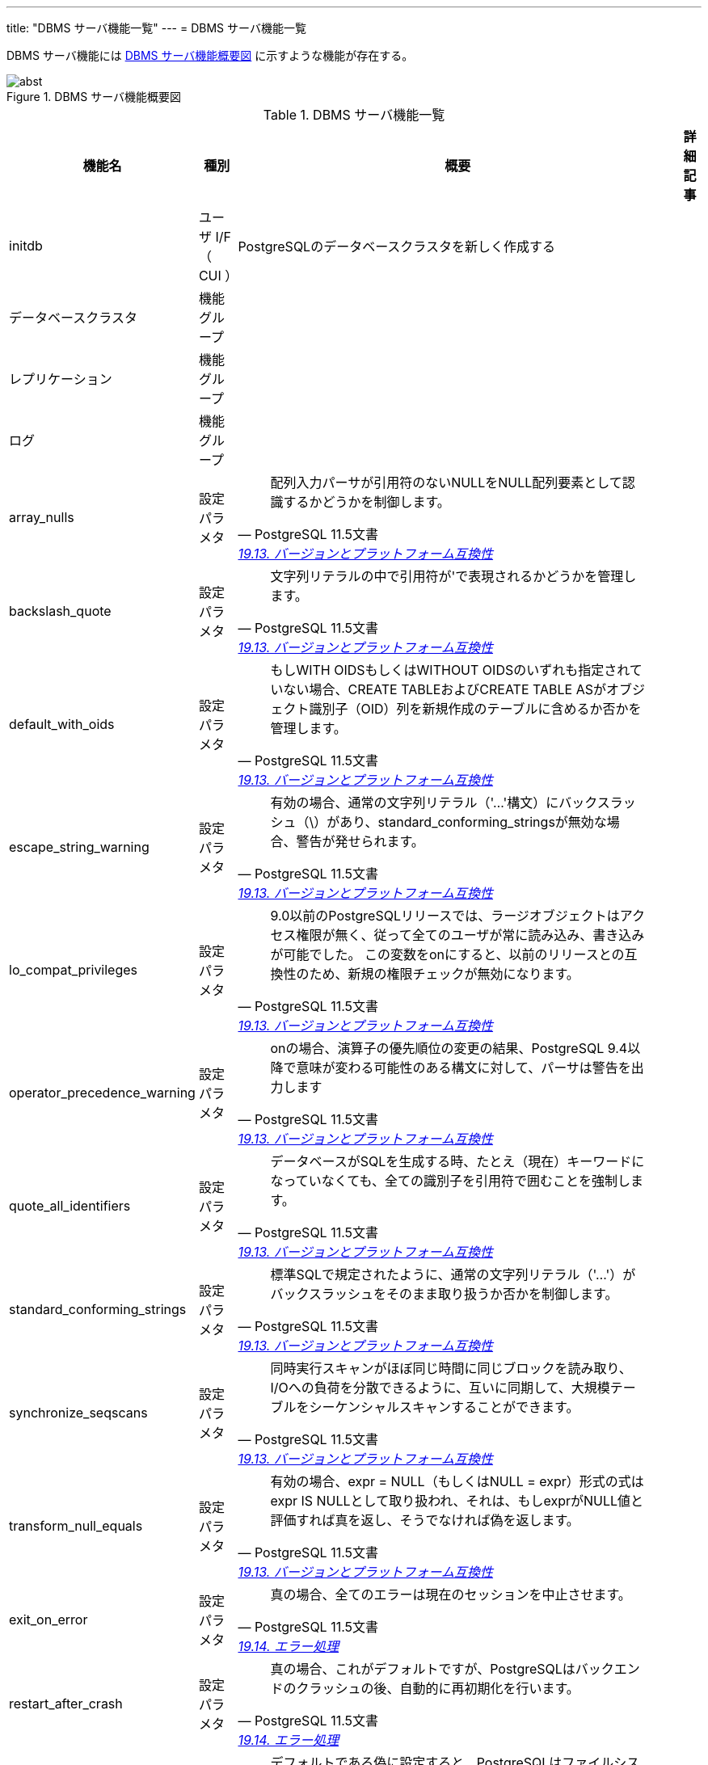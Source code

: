 ---
title: "DBMS サーバ機能一覧"
---
= DBMS サーバ機能一覧

DBMS サーバ機能には <<img-server-abst>> に示すような機能が存在する。

[#img-server-abst]
.DBMS サーバ機能概要図
image::abst.svg[opts=inline,align="center"]


.DBMS サーバ機能一覧
[options="header,autowidth",stripes=hover]
|===
|機能名 |種別 |概要 |詳細記事

|initdb
|ユーザ I/F （ CUI ）
|PostgreSQLのデータベースクラスタを新しく作成する
|

|データベースクラスタ
|機能グループ
|
|

|レプリケーション
|機能グループ
|
|

|ログ
|機能グループ
|
|

|array_nulls
|設定パラメタ
a|
[quote, PostgreSQL 11.5文書, 'https://www.postgresql.jp/document/11/html/runtime-config-compatible.html[19.13. バージョンとプラットフォーム互換性]']
____
配列入力パーサが引用符のないNULLをNULL配列要素として認識するかどうかを制御します。 
____
|

|backslash_quote
|設定パラメタ
a|
[quote, PostgreSQL 11.5文書, 'https://www.postgresql.jp/document/11/html/runtime-config-compatible.html[19.13. バージョンとプラットフォーム互換性]']
____
文字列リテラルの中で引用符が\'で表現されるかどうかを管理します。 
____
|

|default_with_oids
|設定パラメタ
a|
[quote, PostgreSQL 11.5文書, 'https://www.postgresql.jp/document/11/html/runtime-config-compatible.html[19.13. バージョンとプラットフォーム互換性]']
____
もしWITH OIDSもしくはWITHOUT OIDSのいずれも指定されていない場合、CREATE TABLEおよびCREATE TABLE ASがオブジェクト識別子（OID）列を新規作成のテーブルに含めるか否かを管理します。
____
|

|escape_string_warning
|設定パラメタ
a|
[quote, PostgreSQL 11.5文書, 'https://www.postgresql.jp/document/11/html/runtime-config-compatible.html[19.13. バージョンとプラットフォーム互換性]']
____
有効の場合、通常の文字列リテラル（'...'構文）にバックスラッシュ（\）があり、standard_conforming_stringsが無効な場合、警告が発せられます。
____
|

|lo_compat_privileges
|設定パラメタ
a|
[quote, PostgreSQL 11.5文書, 'https://www.postgresql.jp/document/11/html/runtime-config-compatible.html[19.13. バージョンとプラットフォーム互換性]']
____
9.0以前のPostgreSQLリリースでは、ラージオブジェクトはアクセス権限が無く、従って全てのユーザが常に読み込み、書き込みが可能でした。 この変数をonにすると、以前のリリースとの互換性のため、新規の権限チェックが無効になります。 
____
|

|operator_precedence_warning
|設定パラメタ
a|
[quote, PostgreSQL 11.5文書, 'https://www.postgresql.jp/document/11/html/runtime-config-compatible.html[19.13. バージョンとプラットフォーム互換性]']
____
onの場合、演算子の優先順位の変更の結果、PostgreSQL 9.4以降で意味が変わる可能性のある構文に対して、パーサは警告を出力します
____
|

|quote_all_identifiers
|設定パラメタ
a|
[quote, PostgreSQL 11.5文書, 'https://www.postgresql.jp/document/11/html/runtime-config-compatible.html[19.13. バージョンとプラットフォーム互換性]']
____
データベースがSQLを生成する時、たとえ（現在）キーワードになっていなくても、全ての識別子を引用符で囲むことを強制します。 
____
|

|standard_conforming_strings
|設定パラメタ
a|
[quote, PostgreSQL 11.5文書, 'https://www.postgresql.jp/document/11/html/runtime-config-compatible.html[19.13. バージョンとプラットフォーム互換性]']
____
標準SQLで規定されたように、通常の文字列リテラル（'...'）がバックスラッシュをそのまま取り扱うか否かを制御します。
____
|

|synchronize_seqscans
|設定パラメタ
a|
[quote, PostgreSQL 11.5文書, 'https://www.postgresql.jp/document/11/html/runtime-config-compatible.html[19.13. バージョンとプラットフォーム互換性]']
____
同時実行スキャンがほぼ同じ時間に同じブロックを読み取り、I/Oへの負荷を分散できるように、互いに同期して、大規模テーブルをシーケンシャルスキャンすることができます。 
____
|

|transform_null_equals
|設定パラメタ
a|
[quote, PostgreSQL 11.5文書, 'https://www.postgresql.jp/document/11/html/runtime-config-compatible.html[19.13. バージョンとプラットフォーム互換性]']
____
有効の場合、expr = NULL（もしくはNULL = expr）形式の式はexpr IS NULLとして取り扱われ、それは、もしexprがNULL値と評価すれば真を返し、そうでなければ偽を返します。 
____
|

|exit_on_error
|設定パラメタ
a|
[quote, PostgreSQL 11.5文書, 'https://www.postgresql.jp/document/11/html/runtime-config-error-handling.html[19.14. エラー処理]']
____
真の場合、全てのエラーは現在のセッションを中止させます。 
____
|

|restart_after_crash
|設定パラメタ
a|
[quote, PostgreSQL 11.5文書, 'https://www.postgresql.jp/document/11/html/runtime-config-error-handling.html[19.14. エラー処理]']
____
真の場合、これがデフォルトですが、PostgreSQLはバックエンドのクラッシュの後、自動的に再初期化を行います。
____
|

|data_sync_retry
|設定パラメタ
a|
[quote, PostgreSQL 11.5文書, 'https://www.postgresql.jp/document/11/html/runtime-config-error-handling.html[19.14. エラー処理]']
____
デフォルトである偽に設定すると、PostgreSQLはファイルシステムに変更されたデータファイルを吐き出す際の失敗に対してPANICレベルのエラーを発生させます。 
____
|

|block_size
|設定パラメタ
a|
[quote, PostgreSQL 11.5文書, 'https://www.postgresql.jp/document/11/html/runtime-config-preset.html[19.15. 設定済みのオプション]']
____
ディスクブロックの容量を報告します。
____
|

|data_checksums
|設定パラメタ
a|
[quote, PostgreSQL 11.5文書, 'https://www.postgresql.jp/document/11/html/runtime-config-preset.html[19.15. 設定済みのオプション]']
____
このクラスタでデータチェックサムが有効になっているかどうかを報告します。
____
|

|data_directory_mode
|設定パラメタ
a|
[quote, PostgreSQL 11.5文書, 'https://www.postgresql.jp/document/11/html/runtime-config-preset.html[19.15. 設定済みのオプション]']
____
Unixシステムでは(data_directory)により定義されたデータディレクトリのパーミッションを起動時に報告します。
____
|

|debug_assertions
|設定パラメタ
a|
[quote, PostgreSQL 11.5文書, 'https://www.postgresql.jp/document/11/html/runtime-config-preset.html[19.15. 設定済みのオプション]']
____
PostgreSQLがアサーションを有効にしてビルドされているかどうかを報告します。 
____
|

|integer_datetimes
|設定パラメタ
a|
[quote, PostgreSQL 11.5文書, 'https://www.postgresql.jp/document/11/html/runtime-config-preset.html[19.15. 設定済みのオプション]']
____
PostgreSQLが64ビット整数による日付と時刻のサポート付きで構築されたかどうかを報告します。 
____
|

|lc_collate
|設定パラメタ
a|
[quote, PostgreSQL 11.5文書, 'https://www.postgresql.jp/document/11/html/runtime-config-preset.html[19.15. 設定済みのオプション]']
____
テキストデータの並び替えが行なわれるロケールを報告します。
____
|

|lc_ctype
|設定パラメタ
a|
[quote, PostgreSQL 11.5文書, 'https://www.postgresql.jp/document/11/html/runtime-config-preset.html[19.15. 設定済みのオプション]']
____
文字分類を決定するロケールを報告します。
____
|

|max_function_args
|設定パラメタ
a|
[quote, PostgreSQL 11.5文書, 'https://www.postgresql.jp/document/11/html/runtime-config-preset.html[19.15. 設定済みのオプション]']
____
関数の引数の最大数を報告します。 
____
|

|max_identifier_length
|設定パラメタ
a|
[quote, PostgreSQL 11.5文書, 'https://www.postgresql.jp/document/11/html/runtime-config-preset.html[19.15. 設定済みのオプション]']
____
最長の識別子の長さを報告します。 
____
|

|max_index_keys
|設定パラメタ
a|
[quote, PostgreSQL 11.5文書, 'https://www.postgresql.jp/document/11/html/runtime-config-preset.html[19.15. 設定済みのオプション]']
____
インデックスキーの最大数を報告します。
____
|

|segment_size
|設定パラメタ
a|
[quote, PostgreSQL 11.5文書, 'https://www.postgresql.jp/document/11/html/runtime-config-preset.html[19.15. 設定済みのオプション]']
____
あるファイルセグメントの中に格納できるブロック数（ページ数）を報告します。
____
|

|server_encoding
|設定パラメタ
a|
[quote, PostgreSQL 11.5文書, 'https://www.postgresql.jp/document/11/html/runtime-config-preset.html[19.15. 設定済みのオプション]']
____
データベース符号化方式（文字セット）を報告します。
____
|

|server_version
|設定パラメタ
a|
[quote, PostgreSQL 11.5文書, 'https://www.postgresql.jp/document/11/html/runtime-config-preset.html[19.15. 設定済みのオプション]']
____
サーバのバージョン番号を報告します。 
____
|

|server_version_num
|設定パラメタ
a|
[quote, PostgreSQL 11.5文書, 'https://www.postgresql.jp/document/11/html/runtime-config-preset.html[19.15. 設定済みのオプション]']
____
サーバのバージョン番号を整数として返します。
____
|

|wal_block_size
|設定パラメタ
a|
[quote, PostgreSQL 11.5文書, 'https://www.postgresql.jp/document/11/html/runtime-config-preset.html[19.15. 設定済みのオプション]']
____
WALディスクブロックの容量を報告します。
____
|

|wal_segment_size
|設定パラメタ
a|
[quote, PostgreSQL 11.5文書, 'https://www.postgresql.jp/document/11/html/runtime-config-preset.html[19.15. 設定済みのオプション]']
____
ログ先行書き込みのセグメントの大きさを報告します。 
____
|

|allow_system_table_mods
|設定パラメタ
a|
[quote, PostgreSQL 11.5文書, 'https://www.postgresql.jp/document/11/html/runtime-config-developer.html[19.17. 開発者向けのオプション]']
____
システムテーブルの構造変更を許可します。 
____
|

|ignore_system_indexes
|設定パラメタ
a|
[quote, PostgreSQL 11.5文書, 'https://www.postgresql.jp/document/11/html/runtime-config-developer.html[19.17. 開発者向けのオプション]']
____
システムテーブルの読み込み時にシステムインデックスを無視します（しかしテーブルが更新された時はインデックスを更新します）。 
____
|

|post_auth_delay
|設定パラメタ
a|
[quote, PostgreSQL 11.5文書, 'https://www.postgresql.jp/document/11/html/runtime-config-developer.html[19.17. 開発者向けのオプション]']
____
非ゼロの場合、サーバプロセスが始まり認証手続きが終わった後に、指定した秒数の遅延が発生します。
____
|

|pre_auth_delay
|設定パラメタ
a|
[quote, PostgreSQL 11.5文書, 'https://www.postgresql.jp/document/11/html/runtime-config-developer.html[19.17. 開発者向けのオプション]']
____
非ゼロの場合、ここで指定した秒数分の遅延が新しくサーバプロセスがforkした後、認証手続きに入る前に発生します。
____
|

|trace_notify
|設定パラメタ
a|
[quote, PostgreSQL 11.5文書, 'https://www.postgresql.jp/document/11/html/runtime-config-developer.html[19.17. 開発者向けのオプション]']
____
LISTENとNOTIFYコマンドのための大量なデバッグ出力を生成します。 
____
|

|trace_recovery_messages
|設定パラメタ
a|
[quote, PostgreSQL 11.5文書, 'https://www.postgresql.jp/document/11/html/runtime-config-developer.html[19.17. 開発者向けのオプション]']
____
復旧関連のデバッグ出力のログ取得を有効にします。
____
|

|trace_sort
|設定パラメタ
a|
[quote, PostgreSQL 11.5文書, 'https://www.postgresql.jp/document/11/html/runtime-config-developer.html[19.17. 開発者向けのオプション]']
____
並び替え操作の間のリソース使用についての情報を放出します。 
____
|

|trace_locks
|設定パラメタ
a|
[quote, PostgreSQL 11.5文書, 'https://www.postgresql.jp/document/11/html/runtime-config-developer.html[19.17. 開発者向けのオプション]']
____
ロックの使用状況に関する情報を出力します。 
____
|

|trace_lwlocks
|設定パラメタ
a|
[quote, PostgreSQL 11.5文書, 'https://www.postgresql.jp/document/11/html/runtime-config-developer.html[19.17. 開発者向けのオプション]']
____
軽量ロックの使用状況に関する情報を出力します。 
____
|

|trace_userlocks
|設定パラメタ
a|
[quote, PostgreSQL 11.5文書, 'https://www.postgresql.jp/document/11/html/runtime-config-developer.html[19.17. 開発者向けのオプション]']
____
ユーザロックの使用状況に関する情報を出力します。
____
|

|trace_lock_oidmin
|設定パラメタ
a|
[quote, PostgreSQL 11.5文書, 'https://www.postgresql.jp/document/11/html/runtime-config-developer.html[19.17. 開発者向けのオプション]']
____
このOID未満のテーブルに関するロックの追跡を行いません。
____
|

|trace_lock_table
|設定パラメタ
a|
[quote, PostgreSQL 11.5文書, 'https://www.postgresql.jp/document/11/html/runtime-config-developer.html[19.17. 開発者向けのオプション]']
____
このテーブル（OID）に対し無条件でロックを追跡します。
____
|

|debug_deadlocks
|設定パラメタ
a|
[quote, PostgreSQL 11.5文書, 'https://www.postgresql.jp/document/11/html/runtime-config-developer.html[19.17. 開発者向けのオプション]']
____
デッドロックタイムアウトが発生した時全ての進行中のロックについての情報がダンプされます。
____
|

|log_btree_build_stats
|設定パラメタ
a|
[quote, PostgreSQL 11.5文書, 'https://www.postgresql.jp/document/11/html/runtime-config-developer.html[19.17. 開発者向けのオプション]']
____
各種B-tree操作に関するシステムリソース（メモリとCPU）の使用についての統計情報をログに出力します。
____
|

|wal_consistency_checking
|設定パラメタ
a|
[quote, PostgreSQL 11.5文書, 'https://www.postgresql.jp/document/11/html/runtime-config-developer.html[19.17. 開発者向けのオプション]']
____
WALのREDOルーチンのバグをチェックするために使うことを意図しています。
____
|

|wal_debug
|設定パラメタ
a|
[quote, PostgreSQL 11.5文書, 'https://www.postgresql.jp/document/11/html/runtime-config-developer.html[19.17. 開発者向けのオプション]']
____
WALに関連したデバッグ出力が有効になります。
____
|

|ignore_checksum_failure
|設定パラメタ
a|
[quote, PostgreSQL 11.5文書, 'https://www.postgresql.jp/document/11/html/runtime-config-developer.html[19.17. 開発者向けのオプション]']
____
読み込み過程でチェックサム障害が検出されると、通常PostgreSQLはエラーを報告し、現時点のトランザクションを停止します。 ignore_checksum_failureを有効（on）に設定するとシステムはその障害を無視し（しかし警告は報告をします）、処理を継続します。
____
|

|zero_damaged_pages
|設定パラメタ
a|
[quote, PostgreSQL 11.5文書, 'https://www.postgresql.jp/document/11/html/runtime-config-developer.html[19.17. 開発者向けのオプション]']
____
ページヘッダの障害がわかると、通常PostgreSQLはエラーの報告を行い、現在のトランザクションを中断させます。 zero_damaged_pagesをonに設定することにより、システムは代わりに警告を報告し、障害のあるメモリ内のページをゼロで埋め、処理を継続します。
____
|

|jit_debugging_support
|設定パラメタ
a|
[quote, PostgreSQL 11.5文書, 'https://www.postgresql.jp/document/11/html/runtime-config-developer.html[19.17. 開発者向けのオプション]']
____
LLVMに要求された機能がある場合は、生成した関数をGDB用に登録します。 
____
|

|jit_dump_bitcode
|設定パラメタ
a|
[quote, PostgreSQL 11.5文書, 'https://www.postgresql.jp/document/11/html/runtime-config-developer.html[19.17. 開発者向けのオプション]']
____
生成されたLLVM IRをdata_directory内のファイルシステムに出力します。 
____
|

|jit_expressions
|設定パラメタ
a|
[quote, PostgreSQL 11.5文書, 'https://www.postgresql.jp/document/11/html/runtime-config-developer.html[19.17. 開発者向けのオプション]']
____
JITコンパイルが有効な時に式がJITコンパイルされるかどうかを決定します。
____
|

|jit_profiling_support
|設定パラメタ
a|
[quote, PostgreSQL 11.5文書, 'https://www.postgresql.jp/document/11/html/runtime-config-developer.html[19.17. 開発者向けのオプション]']
____
LLVMに要求された機能がある場合は、JITが生成した関数をperfでプロファイルすることができるデータを出力します。
____
|

|jit_tuple_deforming
|設定パラメタ
a|
[quote, PostgreSQL 11.5文書, 'https://www.postgresql.jp/document/11/html/runtime-config-developer.html[19.17. 開発者向けのオプション]']
____
JITコンパイルが有効な時にタプルデフォーミングがJITコンパイルされるかどうかを決定します。
____
|

|
|
|
|
|===
